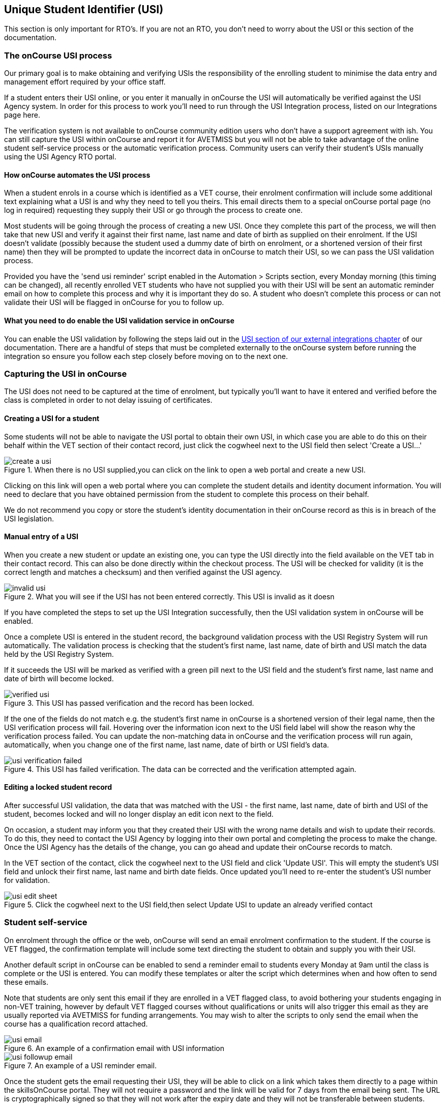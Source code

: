 [[usi]]
== Unique Student Identifier (USI)

This section is only important for RTO's.
If you are not an RTO, you don't need to worry about the USI or this section of the documentation.

[[usi-onCourseProcess]]
=== The onCourse USI process

Our primary goal is to make obtaining and verifying USIs the responsibility of the enrolling student to minimise the data entry and management effort required by your office staff.

If a student enters their USI online, or you enter it manually in onCourse the USI will automatically be verified against the USI Agency system.
In order for this process to work you'll need to run through the USI Integration process, listed on our Integrations page here.

The verification system is not available to onCourse community edition users who don't have a support agreement with ish.
You can still capture the USI within onCourse and report it for AVETMISS but you will not be able to take advantage of the online student self-service process or the automatic verification process.
Community users can verify their student's USIs manually using the USI Agency RTO portal.

==== How onCourse automates the USI process

When a student enrols in a course which is identified as a VET course, their enrolment confirmation will include some additional text explaining what a USI is and why they need to tell you theirs.
This email directs them to a special onCourse portal page (no log in required) requesting they supply their USI or go through the process to create one.

Most students will be going through the process of creating a new USI.
Once they complete this part of the process, we will then take that new USI and verify it against their first name, last name and date of birth as supplied on their enrolment.
If the USI doesn't validate (possibly because the student used a dummy date of birth on enrolment, or a shortened version of their first name) then they will be prompted to update the incorrect data in onCourse to match their USI, so we can pass the USI validation process.

Provided you have the 'send usi reminder' script enabled in the Automation > Scripts section, every Monday morning (this timing can be changed), all recently enrolled VET students who have not supplied you with their USI will be sent an automatic reminder email on how to complete this process and why it is important they do so.
A student who doesn't complete this process or can not validate their USI will be flagged in onCourse for you to follow up.

==== What you need to do enable the USI validation service in onCourse

You can enable the USI validation by following the steps laid out in the
https://www.ish.com.au/s/onCourse/doc/latest/manual/externalintegrations.html#externalintegrations-USI[USI
section of our external integrations chapter] of our documentation.
There are a handful of steps that must be completed externally to the onCourse system before running the integration so ensure you follow each step closely before moving on to the next one.

[[usi-Capturing]]
=== Capturing the USI in onCourse

The USI does not need to be captured at the time of enrolment, but typically you'll want to have it entered and verified before the class is completed in order to not delay issuing of certificates.

==== Creating a USI for a student

Some students will not be able to navigate the USI portal to obtain their own USI, in which case you are able to do this on their behalf within the VET section of their contact record, just click the cogwheel next to the USI field then select 'Create a USI...'

image::images/usi/create_a_usi.png[title='When there is no USI supplied,you can click on the link to open a web portal and create a new USI.']

Clicking on this link will open a web portal where you can complete the student details and identity document information.
You will need to declare that you have obtained permission from the student to complete this process on their behalf.

We do not recommend you copy or store the student's identity documentation in their onCourse record as this is in breach of the USI legislation.

==== Manual entry of a USI

When you create a new student or update an existing one, you can type the USI directly into the field available on the VET tab in their contact record.
This can also be done directly within the checkout process.
The USI will be checked for validity (it is the correct length and matches a checksum) and then verified against the USI agency.

image::images/usi/invalid_usi.png[title='What you will see if the USI has not been entered correctly. This USI is invalid as it doesn't meet the character length and checksum. It can't be validated and the record can't be saved.']

If you have completed the steps to set up the USI Integration successfully, then the USI validation system in onCourse will be enabled.

Once a complete USI is entered in the student record, the background validation process with the USI Registry System will run automatically.
The validation process is checking that the student's first name, last name, date of birth and USI match the data held by the USI Registry System.

If it succeeds the USI will be marked as verified with a green pill next to the USI field and the student's first name, last name and date of birth will become locked.

image::images/usi/verified_usi.png[title='This USI has passed verification and the record has been locked.']

If the one of the fields do not match e.g. the student's first name in onCourse is a shortened version of their legal name, then the USI verification process will fail.
Hovering over the information icon next to the USI field label will show the reason why the verification process failed.
You can update the non-matching data in onCourse and the verification process will run again, automatically, when you change one of the first name, last name, date of birth or USI field's data.

image::images/usi/usi_verification_failed.png[title='This USI has failed verification. The data can be corrected and the verification attempted again.']

==== Editing a locked student record

After successful USI validation, the data that was matched with the USI - the first name, last name, date of birth and USI of the student, becomes locked and will no longer display an edit icon next to the field.

On occasion, a student may inform you that they created their USI with the wrong name details and wish to update their records.
To do this, they need to contact the USI Agency by logging into their own portal and completing the process to make the change.
Once the USI Agency has the details of the change, you can go ahead and update their onCourse records to match.

In the VET section of the contact, click the cogwheel next to the USI field and click 'Update USI'.
This will empty the student's USI field and unlock their first name, last name and birth date fields.
Once updated you'll need to re-enter the student's USI number for validation.

image::images/usi/usi_edit_sheet.png[title='Click the cogwheel next to the USI field,then select Update USI to update an already verified contact's details']

[[usi-selfService]]
=== Student self-service

On enrolment through the office or the web, onCourse will send an email enrolment confirmation to the student.
If the course is VET flagged, the confirmation template will include some text directing the student to obtain and supply you with their USI.

Another default script in onCourse can be enabled to send a reminder email to students every Monday at 9am until the class is complete or the USI is entered.
You can modify these templates or alter the script which determines when and how often to send these emails.

Note that students are only sent this email if they are enrolled in a VET flagged class, to avoid bothering your students engaging in non-VET training, however by default VET flagged courses without qualifications or units will also trigger this email as they are usually reported via AVETMISS for funding arrangements.
You may wish to alter the scripts to only send the email when the course has a qualification record attached.

image::images/usi/usi_email.png[title='An example of a confirmation email with USI information']

image::images/usi/usi_followup_email.png[title='An example of a USI reminder email.']

Once the student gets the email requesting their USI, they will be able to click on a link which takes them directly to a page within the skillsOnCourse portal.
They will not require a password and the link will be valid for 7 days from the email being sent.
The URL is cryptographically signed so that they will not work after the expiry date and they will not be transferable between students.

You can change the default 7 days expiry to any number of your choosing by editing your enrolment confirmation and USI reminder email templates.

The skillsOnCourse portal page will explain the USI to the student and give them a convenient link to create or recover a USI if they don't have one or have forgotten it.
This has been optimised so that it can be used on mobile and tablet devices.
The student will be able to enter the USI and onCourse will handle the verification process automatically.
The student will be asked to complete three steps

==== Step 1: Personal Details

The first step requests additional contact data not already captured on enrolment, that is mandatory for AVETMISS reporting or USI validation.
No information they have previously supplied will be visible, only fields that are currently blank.
This allows you, if desired, to collect minimal information during the online enrolment process and request the additional data be supplied post enrolment.

In the example below, the student is required to complete some mandatory fields such as their street address and country of birth, plus some options contact details such as home phone numbers.
Previously supplied contact details like email address and mobile phone number are not displayed.

image::images/usi/usi_mobile_start.png[title='Step 1: This is the screen the students will arrive at. Fields will only be shown if data isn't already supplied.']

==== Step 2: AVETMISS questions

The second step requests the student complete the AVETMISS questions.
Responses to these questions are not mandatory but may be important for verification of student access to various types of government funding, for example, accessing lower student fees for Smart & Skilled funded programs.

For each VET enrolment the student has in progress, they will be asked to complete a 'reason for study' question.
Some students may have this question once, for a single enrolment, where other students enrolled in multiple programs.

image::images/usi/usi_portal_step2.png[title='Step 2: The student completes the AVETMISS questions.']

==== Step 3: USI

The third and last step requests the student supply their USI. If their date of birth was not supplied on enrolment, they will be asked to enter this also.
If the student doesn't have, or know, their USI, they can click on the link to visit the USI Agency website to obtain or retrieve it.

On clicking next, the student's USI and contact details will be verified with the USI Agency.

image::images/usi/usi_enter_in_portal.png[title='Step 3: Provide your USI']

image::images/usi/usi_mobile_verifying.png[title='Step 3 in progress: While the USI is being verified they will see this window.']

If the USI agency reports back that the student's name is wrong (for example, they enrolled in onCourse with their maiden name but their USI is issued in their married name) then onCourse will give them the opportunity to fix this.

image::images/usi/usi_student_name_mismatch.png[title='Step 3 failed: The student's name doesn't match the USI Registry data. They have the opportunity to correct the data in onCourse.']

=== USI Exemption Process

There are two types of exemption currently available for students who don't want to, or can't, obtain a USI - international students who complete their training offshore (INTOFF), and students who have an individual exemption due to a personal genuine objection (INDIV).
Check the
https://www.usi.gov.au/training-organisations/training-organisation-requirements/exemptions-reporting-usi[USI
website] to ensure you have the most current information available about who is entitled to an exemptions and the process required for reporting.

To set a USI exemption in a student's contact record:


. Open the contact record and navigate to the VET tab
. Click the cogwheel option next to the USI field
. Select the exemption type that applies
+
image::images/usi/usi_set_special_status.png[]
. The record will update to inset the exemption code and marked the student's record as verified.
This will allow you to print Certification.
+
image::images/usi/usi_INTOFF.png[]
+
image::images/usi/usi_INDIV.png[]

Should a student's exemption status later change, the cogwheel can also be used to remove the special USI status, so an actual USI value can be entered and verified.

image::images/usi/usi_remove_special_status.png[]

[[usi-certificatePrinting]]
=== Certificate printing and the USI

The USI legislation requires that RTOs only issue formal certification to students who have supplied a USI which has passed verification.

From 1/1/2015 all certificate record print attempts will check the student USI status.
A warning will show for any certificate print or reprint where the student doesn't have a USI. A certificate created after 1/1/2015 will not print without a verified USI.

A range of warnings and errors will appear based on your onCourse access rights.
By default, all non admin users do not have permission to print certificates for students without verified USIs.

All admin users will see the warnings if a student doesn't have a USI or verified USI, however they will be able to proceed to print for all certificates if they choose.

image::images/usi/usi_cert_print_warn.png[title='This is a warning only. You can still proceed by selecting print.']

All access roles have two optional levels of access - print certificate without verified USI (this means the student has supplied a USI that meets the checksum requirements, but for whatever reason it hasn't passed verification with the USI Registry System) and a higher level of permission, print certificate without USI.

We do not recommend that you allow staff permission to print certificates without verified USIs.

image::images/usi/usi_certificate_print_permissions.png[title='This access role does not have permission to print certificates without a verified USI.']

[[usi-FAQs]]
=== USI FAQ

*Q:* How do I make the USI validation process run in onCourse?

*A:* When onCourse detects you have entered a USI in the USI field on the Student VET tab, it will check that you have an RTO ID entered in your general preferences, and a First Name, Last Name and Date of Birth entered in the student record.
If all these fields are complete, the USI Validation process will run automatically in the background.

If it fails, and you need to change some of the data to make it try again, make the change, click out of the field (use tab on your keyboard, or click into any other field) and the process will run again.
If you don't need to change any data, just click in the USI field and click out and it will try again.
You can do this as many times as you like - the validation check is quite fast, less than 3 seconds in most instances, and there is no limit to the number of times you can try to validate a USI.

*Q:* How can I test that my onCourse USI portal access is working as required?

*A:* Go and http://usi.gov.au/create-your-USI/Pages/default.aspx[create yourself a USI.] Then you can use your own details to create a new student contact and test the USI verification.
Try without a date of birth or misspelled name to see the error responses you'll get in onCourse.
You can discard the contact instead of saving it onCourse after sufficiently testing the verification process.

*Q:* What should I do when the student has created their USI in a name different to the name they enrolled with?

*A:* Commonly, students will enrol with the name they prefer to use e.g. Bob rather than Robert, but their USI will be issued in their legal name.
When you try to verify the USI they supply against their name, an error will be returned telling you that the first name (or last name, or date of birth) doesn't match the USI you supplied.
In that case, you can change the data in onCourse and the verification process will automatically run again.

If the student uses the USI portal to supply you with their USI, then they can correct their name spelling themselves.
You might need to call the student to get their correct name spelling if you are collecting and verifying USIs via an office based process.

Of course, we have also had instances of students whose name is spelt incorrectly on their ID and therefore the name linked to their USI has the wrong spelling, or students who have enrolled using a married name, when the ID they used to create their USI was in their maiden name.
You'd need to enter their name into onCourse as an exact match as their USI name to make it validate, but you probably don't want to do this as then their certificate will be issued in the wrong name too.
For the time being, leave it as an invalid USI.

In these instances you need to get the student to log into their own
https://portal.usi.gov.au/student[USI Agency Portal] and make the change there, and advise you once this has been done.
Then you can try the validation process again, and it should pass with the right spelling.

*Q:* How can I find out which students USIs have failed to pass validation in onCourse?

*A:* In the contact window, you can search for students without a verified USI by using the following query:

`student.usiStatus is NON_VERIFIED`

You can then work through the list of returned to results to check the error messages, contact the students and make the appropriate changes.
As you change the data, the verification process will run again.

*Q:* How can I find out which students need USIs but don't have one recorded in onCourse?

*A:* Using the class window, locate all your VET classes that are running and highlight them all.
Use the find related function to find all 'Enrolled students' related to the highlighted classes.

In this new group of students, pop the following search query into search to find the students without verified USI's:

`student.usiStatus is NON_VERIFIED`

You can then manually follow them up with phone calls or find their enrolments to send them the USI reminder email.

To send the reminder email, select all the students and use the find related icon to find related enrolments.
When the enrolment window opens, check the filter options 'current active' and 'completed active' to remove any cancelled or failed enrolments from the list.
Then highlight all the enrolments and from the cog wheel choose the option 'send emails from template' and select the template called 'USI reminder email'.

*Q:* What happens when merging contacts with USIs?

*A:* You cannot merge two contacts with different verified USIs.
If you attempt a merge, a notification will be displayed informing you that you can't do this.

If only one of the contacts has a USI, then they can be merged, but their First/Last Name and date of birth can't be changed during this process.

*Q:* How do I validate a student who has only one name?

*A:* You can put their 'one name' into both the first name and last name field in onCourse and it will pass validation.
For example, a student with a single name like 'Madonna' will be entered as first name 'Madonna' and last name 'Madonna'.
Their certificate and other documentation issued from onCourse will be in the single name 'Madonna', and the AVETMISS files will export the expected 'Madonna, Madonna'.
Some students are setting up their USI with 'one name' because they misunderstand the question in the USI portal.
They think it means no middle name.
If you have a student with a name like 'Sally Smith' who has created their USI as one name, then you can record her as First Name = Sally Smith and Last Name = Sally Smith so her USI passes validation.
